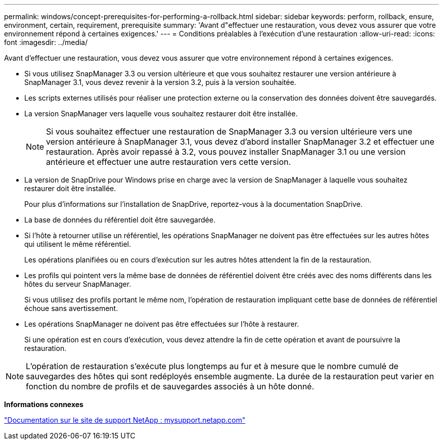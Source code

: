 ---
permalink: windows/concept-prerequisites-for-performing-a-rollback.html 
sidebar: sidebar 
keywords: perform, rollback, ensure, environment, certain, requirement, prerequisite 
summary: 'Avant d"effectuer une restauration, vous devez vous assurer que votre environnement répond à certaines exigences.' 
---
= Conditions préalables à l'exécution d'une restauration
:allow-uri-read: 
:icons: font
:imagesdir: ../media/


[role="lead"]
Avant d'effectuer une restauration, vous devez vous assurer que votre environnement répond à certaines exigences.

* Si vous utilisez SnapManager 3.3 ou version ultérieure et que vous souhaitez restaurer une version antérieure à SnapManager 3.1, vous devez revenir à la version 3.2, puis à la version souhaitée.
* Les scripts externes utilisés pour réaliser une protection externe ou la conservation des données doivent être sauvegardés.
* La version SnapManager vers laquelle vous souhaitez restaurer doit être installée.
+

NOTE: Si vous souhaitez effectuer une restauration de SnapManager 3.3 ou version ultérieure vers une version antérieure à SnapManager 3.1, vous devez d'abord installer SnapManager 3.2 et effectuer une restauration. Après avoir repassé à 3.2, vous pouvez installer SnapManager 3.1 ou une version antérieure et effectuer une autre restauration vers cette version.

* La version de SnapDrive pour Windows prise en charge avec la version de SnapManager à laquelle vous souhaitez restaurer doit être installée.
+
Pour plus d'informations sur l'installation de SnapDrive, reportez-vous à la documentation SnapDrive.

* La base de données du référentiel doit être sauvegardée.
* Si l'hôte à retourner utilise un référentiel, les opérations SnapManager ne doivent pas être effectuées sur les autres hôtes qui utilisent le même référentiel.
+
Les opérations planifiées ou en cours d'exécution sur les autres hôtes attendent la fin de la restauration.

* Les profils qui pointent vers la même base de données de référentiel doivent être créés avec des noms différents dans les hôtes du serveur SnapManager.
+
Si vous utilisez des profils portant le même nom, l'opération de restauration impliquant cette base de données de référentiel échoue sans avertissement.

* Les opérations SnapManager ne doivent pas être effectuées sur l'hôte à restaurer.
+
Si une opération est en cours d'exécution, vous devez attendre la fin de cette opération et avant de poursuivre la restauration.




NOTE: L'opération de restauration s'exécute plus longtemps au fur et à mesure que le nombre cumulé de sauvegardes des hôtes qui sont redéployés ensemble augmente. La durée de la restauration peut varier en fonction du nombre de profils et de sauvegardes associés à un hôte donné.

*Informations connexes*

http://mysupport.netapp.com/["Documentation sur le site de support NetApp : mysupport.netapp.com"^]
